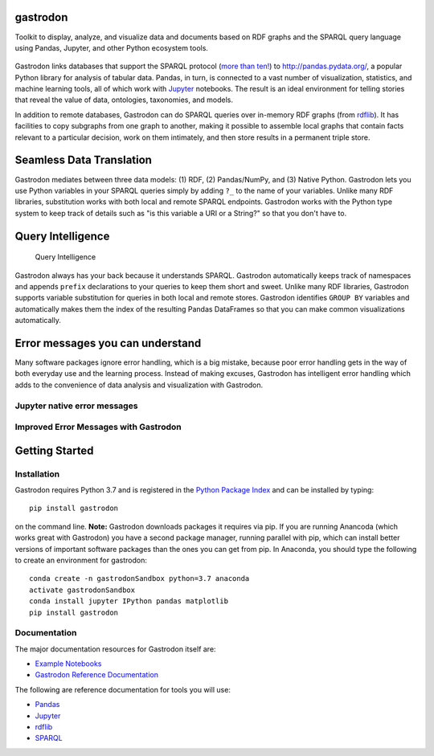 gastrodon
=========

Toolkit to display, analyze, and visualize data and documents based on
RDF graphs and the SPARQL query language using Pandas, Jupyter, and
other Python ecosystem tools.

.. figure:: art/logo-hero.png
   :alt: Gastrodon Links SPARQL to Pandas

Gastrodon links databases that support the SPARQL protocol (`more than
ten! <https://www.w3.org/wiki/LargeTripleStores>`__) to
`http://pandas.pydata.org/ <Pandas>`__, a popular Python library for
analysis of tabular data. Pandas, in turn, is connected to a vast number
of visualization, statistics, and machine learning tools, all of which
work with `Jupyter <https://jupyter.org/>`__ notebooks. The result is an
ideal environment for telling stories that reveal the value of data,
ontologies, taxonomies, and models.

In addition to remote databases, Gastrodon can do SPARQL queries over
in-memory RDF graphs (from
`rdflib <https://github.com/RDFLib/rdflib>`__). It has facilities to
copy subgraphs from one graph to another, making it possible to assemble
local graphs that contain facts relevant to a particular decision, work
on them intimately, and then store results in a permanent triple store.


Seamless Data Translation
=========================

Gastrodon mediates between three data models: (1) RDF, (2) Pandas/NumPy,
and (3) Native Python. Gastrodon lets you use Python variables in your
SPARQL queries simply by adding ``?_`` to the name of your variables.
Unlike many RDF libraries, substitution works with both local and remote
SPARQL endpoints. Gastrodon works with the Python type system to keep
track of details such as "is this variable a URI or a String?" so that
you don't have to.

Query Intelligence
==================

.. figure:: https://github.com/paulhoule/gastrodon/blob/master/art/query-intelligence.png
   :alt: Query Intelligence

   Query Intelligence

Gastrodon always has your back because it understands SPARQL. Gastrodon
automatically keeps track of namespaces and appends ``prefix``
declarations to your queries to keep them short and sweet. Unlike many
RDF libraries, Gastrodon supports variable substitution for queries in
both local and remote stores. Gastrodon identifies ``GROUP BY``
variables and automatically makes them the index of the resulting Pandas
DataFrames so that you can make common visualizations automatically.

Error messages you can understand
=================================

Many software packages ignore error handling, which is a big mistake,
because poor error handling gets in the way of both everyday use and the
learning process. Instead of making excuses, Gastrodon has intelligent
error handling which adds to the convenience of data analysis and
visualization with Gastrodon.

Jupyter native error messages
-----------------------------

.. figure:: https://github.com/paulhoule/gastrodon/blob/master/art/awful-stack-trace.png
   :alt: Awful Stack Trace


Improved Error Messages with Gastrodon
--------------------------------------

.. figure:: https://github.com/paulhoule/gastrodon/blob/master/art/good-error-message.png
   :alt: Good Error Message

Getting Started
===============

Installation
------------

Gastrodon requires Python 3.7 and is registered in the `Python Package Index <https://pypi.org/project/gastrodon/#description>`_ and can
be installed by typing::

   pip install gastrodon
   
on the command line. **Note:**  Gastrodon downloads packages it requires via pip.  If you are running Anancoda
(which works great with Gastrodon) you have a second package manager,  running parallel with pip,  which can install
better versions of important software packages than the ones you can get from pip.  In Anaconda,  you should type the following
to create an environment for gastrodon:: 

   conda create -n gastrodonSandbox python=3.7 anaconda
   activate gastrodonSandbox
   conda install jupyter IPython pandas matplotlib
   pip install gastrodon

Documentation
-------------

The major documentation resources for Gastrodon itself are:

- `Example Notebooks <https://github.com/paulhoule/gastrodon/tree/master/notebooks>`_
- `Gastrodon Reference Documentation <https://paulhoule.github.io/gastrodon/>`_

The following are reference documentation for tools you will use:

-  `Pandas <http://pandas.pydata.org/pandas-docs/stable/>`__
-  `Jupyter <http://jupyter.org/index.html>`__
-  `rdflib <https://github.com/RDFLib/rdflib#readme>`__
-  `SPARQL <http://www.w3.org/TR/2013/REC-sparql11-query-20130321/#basicpatterns>`__

